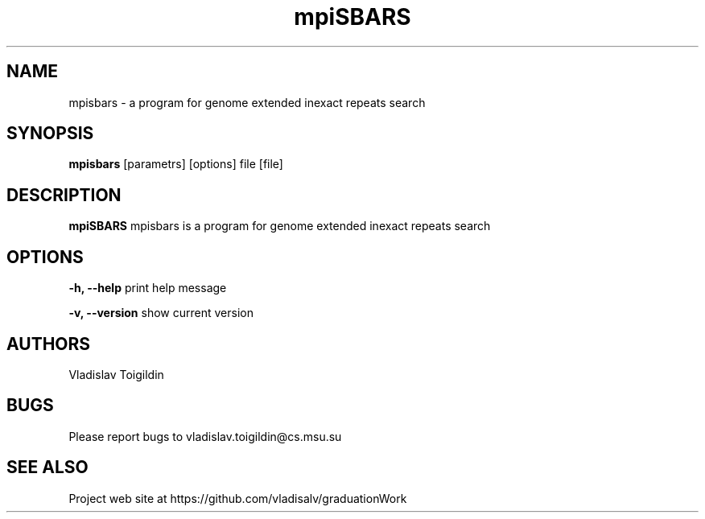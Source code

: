 .\" dummy line
.TH mpiSBARS 1 " 28 January 2016"
.SH NAME
mpisbars \- a program for genome extended inexact repeats search
.SH SYNOPSIS
.B mpisbars
[parametrs] [options] file [file]
.br
.SH DESCRIPTION
.B mpiSBARS
mpisbars is a program for genome extended inexact repeats search
.SH OPTIONS
.PP
\fB\-h, \-\-help\fP print help message
.PP
\fB\-v, \-\-version\fP show current version
.SH AUTHORS
Vladislav Toigildin
.SH BUGS
Please report bugs to vladislav.toigildin@cs.msu.su
.SH SEE ALSO
Project web site at https://github.com/vladisalv/graduationWork

